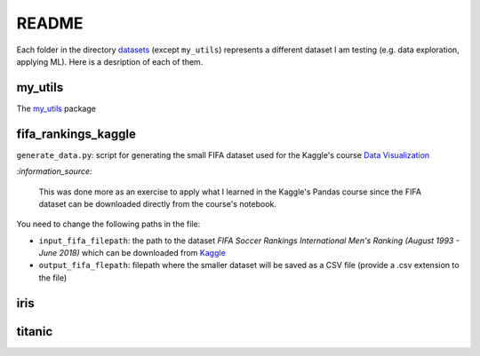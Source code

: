======
README
======
Each folder in the directory `datasets`_ (except ``my_utils``) represents a different dataset I am testing (e.g. data exploration, applying ML). Here is a desription of each of them.

my_utils
========
The `my_utils`_ package

fifa_rankings_kaggle
====================
``generate_data.py``: script for generating the small FIFA dataset used for the Kaggle's course `Data Visualization`_

`:information_source:`

   This was done more as an exercise to apply what I learned in the Kaggle's Pandas course since the FIFA dataset can 
   be downloaded directly from the course's notebook.

You need to change the following paths in the file:

- ``input_fifa_filepath``: the path to the dataset *FIFA Soccer Rankings International Men's Ranking (August 1993 - June 2018)* which can be downloaded from `Kaggle`_
- ``output_fifa_flepath``: filepath where the smaller dataset will be saved as a CSV file (provide a .csv extension to the file)


.. URLs
.. _Data Visualization: https://www.kaggle.com/learn/data-visualization
.. _Kaggle: https://www.kaggle.com/tadhgfitzgerald/fifa-international-soccer-mens-ranking-1993now

iris
====

titanic
=======


.. URLs
.. _datasets: https://github.com/raul23/testing-datasets/tree/main/datasets
.. _my_utils: https://github.com/raul23/testing-datasets/tree/main/datasets/my_utils
